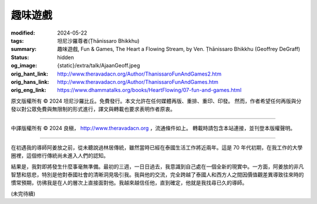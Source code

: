 趣味遊戲
========

:modified: 2024-05-22
:tags: 坦尼沙羅尊者(Ṭhānissaro Bhikkhu)
:summary: 趣味遊戲,
          Fun & Games,
          The Heart a Flowing Stream,
          by Ven. Ṭhānissaro Bhikkhu (Geoffrey DeGraff)
:status: hidden
:og_image: {static}/extra/talk/Ajaan\ Geoff.jpeg
:orig_hant_link: http://www.theravadacn.org/Author/ThanissaroFunAndGames2.htm
:orig_hans_link: http://www.theravadacn.org/Author/ThanissaroFunAndGames.htm
:orig_eng_link: https://www.dhammatalks.org/books/HeartFlowing/07-fun-and-games.html


.. role:: small
   :class: is-size-7


.. raw:: html

   <div class="columns">
     <div class="column has-background-grey-lighter is-two-thirds">

.. raw:: html

   <div class="container has-text-centered">
     <p class="title is-2">趣味遊戲</p>
     [作者]坦尼沙羅尊者
     <br>
     [中譯]良稹
     <br>
     <strong>
       Fun & Games
       <br>
       by Ven. Ṭhānissaro Bhikkhu (Geoffrey DeGraff)
     </strong>
   </div>

.. raw:: html

   </div>
   <div class="column has-background-light">

原文版權所有 © 2024 坦尼沙羅比丘。免費發行。本文允許在任何媒體再版、重排、重印、印發。 然而，作者希望任何再版與分發以對公眾免費與無限制的形式進行，譯文與轉載也要求表明作者原衷。

----

中譯版權所有 © 2024 良稹， http://www.theravadacn.org ，流通條件如上。 轉載時請包含本站連接，並刊登本版權聲明。

.. raw:: html

   </div>
   </div>

----

在初遇我的導師阿姜放之前，從未聽說過林居傳統，雖然當時已經在泰國生活工作將近兩年。這是 70 年代初期，在我工作的大學圈裡，這個修行傳統尚未進入人們的認知。

結果是，我對即將發生什麼事毫無準備。最初的三週，一日日過去，我意識到自己處在一個全新的現實中。一方面，阿姜放的非凡智慧和慈悲，特別是他對泰國社會的清晰洞見吸引我。我與他的交流，完全跨越了泰國人和西方人之間因價值觀差異導致往來時的慣常預期，彷彿我是在人的層次上直接面對他。我越來越信任他，直到確定，他就是我找尋已久的導師。

(未完待續)
